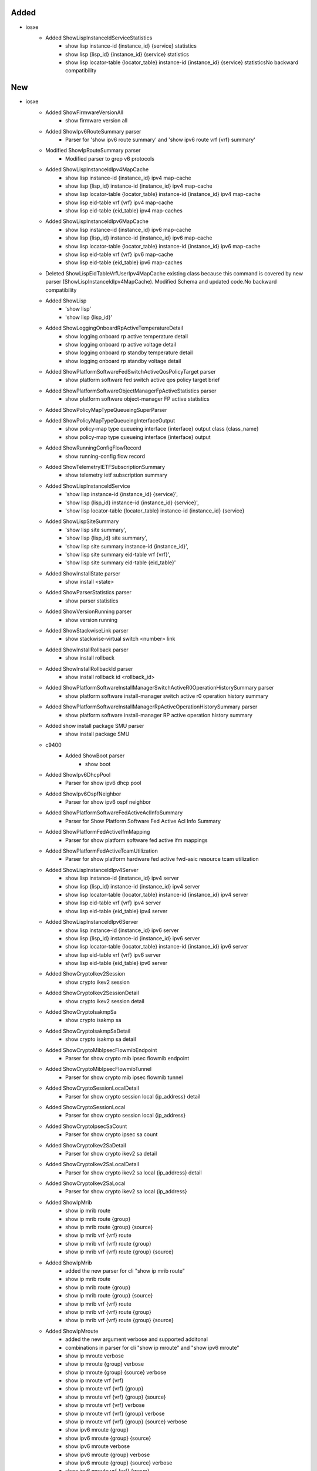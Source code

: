 --------------------------------------------------------------------------------
                                     Added                                      
--------------------------------------------------------------------------------

* iosxe
    * Added ShowLispInstanceIdServiceStatistics
        * show lisp instance-id {instance_id} {service} statistics
        * show lisp {lisp_id} {instance_id} {service} statistics
        * show lisp locator-table {locator_table} instance-id {instance_id} {service} statisticsNo backward compatibility


--------------------------------------------------------------------------------
                                      New                                       
--------------------------------------------------------------------------------

* iosxe
    * Added ShowFirmwareVersionAll
        * show firmware version all
    * Added ShowIpv6RouteSummary parser
        * Parser for 'show ipv6 route summary' and 'show ipv6 route vrf {vrf} summary'
    * Modified ShowIpRouteSummary parser
        * Modified parser to grep v6 protocols
    * Added ShowLispInstanceIdIpv4MapCache
        * show lisp instance-id {instance_id} ipv4 map-cache
        * show lisp {lisp_id} instance-id {instance_id} ipv4 map-cache
        * show lisp locator-table {locator_table} instance-id {instance_id} ipv4 map-cache
        * show lisp eid-table vrf {vrf} ipv4 map-cache
        * show lisp eid-table {eid_table} ipv4 map-caches
    * Added ShowLispInstanceIdIpv6MapCache
        * show lisp instance-id {instance_id} ipv6 map-cache
        * show lisp {lisp_id} instance-id {instance_id} ipv6 map-cache
        * show lisp locator-table {locator_table} instance-id {instance_id} ipv6 map-cache
        * show lisp eid-table vrf {vrf} ipv6 map-cache
        * show lisp eid-table {eid_table} ipv6 map-caches
    * Deleted ShowLispEidTableVrfUserIpv4MapCache existing class because this command is covered by new parser (ShowLispInstanceIdIpv4MapCache). Modified Schema and updated code.No backward compatibility
    * Added ShowLisp
        * 'show lisp'
        * 'show lisp {lisp_id}'
    * Added ShowLoggingOnboardRpActiveTemperatureDetail
        * show logging onboard rp active temperature detail
        * show logging onboard rp active voltage detail
        * show logging onboard rp standby temperature detail
        * show logging onboard rp standby voltage detail
    * Added ShowPlatformSoftwareFedSwitchActiveQosPolicyTarget parser
        * show platform software fed switch active qos policy target brief
    * Added ShowPlatformSoftwareObjectManagerFpActiveStatistics parser
        * show platform software object-manager FP active statistics
    * Added ShowPolicyMapTypeQueueingSuperParser
    * Added ShowPolicyMapTypeQueueingInterfaceOutput
        * show policy-map type queueing interface {interface} output class {class_name}
        * show policy-map type queueing interface {interface} output
    * Added ShowRunningConfigFlowRecord
        * show running-config flow record
    * Added ShowTelemetryIETFSubscriptionSummary
        * show telemetry ietf subscription summary
    * Added ShowLispInstanceIdService
        * 'show lisp instance-id {instance_id} {service}',
        * 'show lisp {lisp_id} instance-id {instance_id} {service}',
        * 'show lisp locator-table {locator_table} instance-id {instance_id} {service}
    * Added ShowLispSiteSummary
        * 'show lisp site summary',
        * 'show lisp {lisp_id} site summary',
        * 'show lisp site summary instance-id {instance_id}',
        * 'show lisp site summary eid-table vrf {vrf}',
        * 'show lisp site summary eid-table {eid_table}'
    * Added ShowInstallState parser
        * show install <state>
    * Added ShowParserStatistics parser
        * show parser statistics
    * Added ShowVersionRunning parser
        * show version running
    * Added ShowStackwiseLink parser
        * show stackwise-virtual switch <number> link
    * Added ShowInstallRollback parser
        * show install rollback
    * Added ShowInstallRollbackId parser
        * show install rollback id <rollback_id>
    * Added ShowPlatformSoftwareInstallManagerSwitchActiveR0OperationHistorySummary parser
        * show platform software install-manager switch active r0 operation history summary
    * Added ShowPlatformSoftwareInstallManagerRpActiveOperationHistorySummary parser
        * show platform software install-manager RP active operation history summary
    * Added show install package SMU parser
        * show install package SMU
    * c9400
        * Added ShowBoot parser
            * show boot
    * Added ShowIpv6DhcpPool
        * Parser for show ipv6 dhcp pool
    * Added ShowIpv6OspfNeighbor
        * Parser for show ipv6 ospf neighbor
    * Added ShowPlatformSoftwareFedActiveAclInfoSummary
        * Parser for Show Platform Software Fed Active Acl Info Summary
    * Added ShowPlatformFedActiveIfmMapping
        * Parser for show platform software fed active ifm mappings
    * Added ShowPlatformFedActiveTcamUtilization
        * Parser for show platform hardware fed active fwd-asic resource tcam utilization
    * Added ShowLispInstanceIdIpv4Server
        * show lisp instance-id {instance_id} ipv4 server
        * show lisp {lisp_id} instance-id {instance_id} ipv4 server
        * show lisp locator-table {locator_table} instance-id {instance_id} ipv4 server
        * show lisp eid-table vrf {vrf} ipv4 server
        * show lisp eid-table {eid_table} ipv4 server
    * Added ShowLispInstanceIdIpv6Server
        * show lisp instance-id {instance_id} ipv6 server
        * show lisp {lisp_id} instance-id {instance_id} ipv6 server
        * show lisp locator-table {locator_table} instance-id {instance_id} ipv6 server
        * show lisp eid-table vrf {vrf} ipv6 server
        * show lisp eid-table {eid_table} ipv6 server
    * Added ShowCryptoIkev2Session
        * show crypto ikev2 session
    * Added ShowCryptoIkev2SessionDetail
        * show crypto ikev2 session detail
    * Added ShowCryptoIsakmpSa
        * show crypto isakmp sa
    * Added ShowCryptoIsakmpSaDetail
        * show crypto isakmp sa detail
    * Added ShowCryptoMibIpsecFlowmibEndpoint
        * Parser for show crypto mib ipsec flowmib endpoint
    * Added ShowCryptoMibIpsecFlowmibTunnel
        * Parser for show crypto mib ipsec flowmib tunnel
    * Added ShowCryptoSessionLocalDetail
        * Parser for show crypto session local {ip_address} detail
    * Added ShowCryptoSessionLocal
        * Parser for show crypto session local {ip_address}
    * Added ShowCryptoIpsecSaCount
        * Parser for show crypto ipsec sa count
    * Added ShowCryptoIkev2SaDetail
        * Parser for show crypto ikev2 sa detail
    * Added ShowCryptoIkev2SaLocalDetail
        * Parser for show crypto ikev2 sa local {ip_address} detail
    * Added ShowCryptoIkev2SaLocal
        * Parser for show crypto ikev2 sa local {ip_address}
    * Added ShowIpMrib
        * show ip mrib route
        * show ip mrib route {group}
        * show ip mrib route {group} {source}
        * show ip mrib vrf {vrf} route
        * show ip mrib vrf {vrf} route {group}
        * show ip mrib vrf {vrf} route {group} {source}
    * Added ShowIpMrib
        * added the new parser for cli "show ip mrib route"
        * show ip mrib route
        * show ip mrib route {group}
        * show ip mrib route {group} {source}
        * show ip mrib vrf {vrf} route
        * show ip mrib vrf {vrf} route {group}
        * show ip mrib vrf {vrf} route {group} {source}
    * Added ShowIpMroute
        * added the new argument verbose and supported additonal
        * combinations in parser for cli "show ip mroute" and "show ipv6 mroute"
        * show ip mroute verbose
        * show ip mroute {group} verbose
        * show ip mroute {group} {source} verbose
        * show ip mroute vrf {vrf}
        * show ip mroute vrf {vrf} {group}
        * show ip mroute vrf {vrf} {group} {source}
        * show ip mroute vrf {vrf} verbose
        * show ip mroute vrf {vrf} {group} verbose
        * show ip mroute vrf {vrf} {group} {source} verbose
        * show ipv6 mroute {group}
        * show ipv6 mroute {group} {source}
        * show ipv6 mroute verbose
        * show ipv6 mroute {group} verbose
        * show ipv6 mroute {group} {source} verbose
        * show ipv6 mroute vrf {vrf} {group}
        * show ipv6 mroute vrf {vrf} {group} {source}
        * show ipv6 mroute vrf {vrf} verbose
        * show ipv6 mroute vrf {vrf} {group} verbose
        * show ipv6 mroute vrf {vrf} {group} {source} verbose
    * Modified class ShowLispSite
        * show lisp site
        * show lisp {lisp_id} site
        * show lisp site instance-id {instance_id}
        * show lisp {lisp_id} site instance-id {instance_id}
        * show lisp site eid-table {eid_table}
        * show lisp {lisp_id} site eid-table {eid_table}
        * show lisp site eid-table vrf {vrf}
        * show lisp {lisp_id} site eid-table vrf {vrf}
    * Modified ShowLispInstanceIdEthernetServer
        * show lisp instance-id {instance_id} ethernet server
        * show lisp {lisp_id} instance-id {instance_id} ethernet server
        * show lisp locator-table {locator_table} instance-id {instance_id} ethernet server
        * show lisp eid-table vlan {vlan} ethernet server
    * Added ShowLispIpv4ServerExtranetPolicy
        * show lisp instance-id {instance_id} ipv4 server extranet-policy
        * show lisp {lisp_id} instance-id {instance_id} ipv4 server extranet-policy
        * show lisp eid-table {eid_table} ipv4 server extranet-policy
        * show lisp eid-table vrf {vrf} ipv4 server extranet-policy
        * show lisp locator-table {locator_table} instance-id {instance_id} ipv4 server extranet-policy
    * Added ShowLispIpv6ServerExtranetPolicy
        * show lisp instance-id {instance_id} ipv6 server extranet-policy
        * show lisp {lisp_id} instance-id {instance_id} ipv6 server extranet-policy
        * show lisp eid-table {eid_table} ipv6 server extranet-policy
        * show lisp eid-table vrf {vrf} ipv6 server extranet-policy
        * show lisp locator-table {locator_table} instance-id {instance_id} ipv6 server extranet-policy
    * Added ShowCallAdmissionStatistics parser
        * show call admission statistics
    * Added ShowCallAdmissionStatisticsDetailed parser
        * show call admission statistics detailed
    * Added ShowPlatformSoftwareFedSwitchActivePuntCpuq
        * show platform software fed switch active punt cpuq {cpu_q_id}
    * Added ShowPlatformTcamPbr
        * show platform hardware fed switch active fwd-asic resource tcam table pbr record 0 format 0 | begin {nat_region}
    * Added ShowPlatformNatTranslationsStatistics
        * show platform nat translations active statistics
    * Added ShowPlatformNatTranslations
        * show platform nat translations active
    * Added ShowPlatformTcamAcl
        * show platform hardware fed switch active fwd-asic resource tcam table acl | begin {INPUT_NAT}
    * Added ShowStackwiseVirtualLink
        * show stackwise-virtual link
    * Added ShowPlatSwObjectManagerF0Statistics
        * show platform software object-manager {switch} {switch_type} F0 statistics
    * Added ShowPlatSwObjectManagerF0ErrorObject
        * show platform software object-manager {switch} {switch_type} F0 error-object
    * Added ShowAAAMethodList
        * Added the parser for cli 'show aaa method-list {type}'
    * Added ShowRunningConfigAAA
        * Added the parser for cli 'show running-config aaa'
    * Modified class ShowLispServiceDatabase
        * The existing schema does not properly represent the output of the show command So fixed all the schema so that it represents the output properly and updated code accordingly
    * Modified class ShowLispEidTableServiceDatabase
        * The existing schema does not properly represent the output of the show command So fixed all the schema so that it represents the output properly and updated code accordingly
    * Modified class ShowLispEthernetDatabase
        * The existing schema does not properly represent the output of the show command So fixed all the schema so that it represents the output properly and updated code accordingly
    * Below are the new parsers added for pdm
        * Added show pdm steering policy
        * Added show pdm steering policy {steering_policy} detail
        * Added show pdm steering service
        * Added show pdm steering service {steering_service} detail
        * Added show pdm steering policy | count {service}
    * Added ShowRepTopologySegment
        * 'show rep topology segment {no}'
    * Added ShowPlatformSoftwareFedSwitchSecurityfedDhcpsnoopVlanVlanid
        * 'show platform software fed switch {switch_no} security-fed dhcp-snoop vlan vlan-id {vlan_id}'
    * Added ShowInterfacesEtherchannelCounters
        * show interfaces {interface} counter etherchannel
    * Modified ShowIpMroute
        * show ip mroute vrf {vrf} {grpip} {sourceip}
        * show ip mroute vrf {vrf} {grpip}
        * Added Optional schema keys <upstream_interface>, <rpf_nbr>, and <state>
    * Modified ShowBgpAllDetail
        * show bgp {address_family} {route}
    * Added ShowIpMrib command with options
    * Added ShowIpSlaStatistics
        * 'show ip sla statistics'
        * 'show ip sla statistics {probe_id}'
    * Added ShowIpSlaStatisticsDetails
        * 'show ip sla statistics details'
        * 'show ip sla statistics {probe_id} details'
    * Added ShowIpSlaStatisticsAggregated
        * 'show ip sla statistics aggregated'
        * 'show ip sla statistics aggregated {probe_id}'

* iosxr
    * NCS5K
        * Added platform folder
    * Added ShowInterfaceSummary Parser
        * show interface summary


--------------------------------------------------------------------------------
                                      Fix                                       
--------------------------------------------------------------------------------

* iosxe
    * Modified ShowInventoryRaw
        * Updated regex <p1> and <p2> and modified code to not to add keywords with empty value
    * Modified ShowEnvironment
        * Updated regex pattern <P4> to accommodate various outputs
    * Modified ShowModule parser
        * Updated ShowModule parser to include missing keys
    * Added ShowVpdnSuperParser
        * show vpdn
        * show vpdn tunnel
    * Modified ShowVpdn
        * Moved logic into ShowVpdnSuperParser
    * Added ShowVpdnTunnel
        * show vpdn tunnel
    * Modified ShowIsisLspLog
        * Added an initial tag value "default"
    * Modified ShowRunInterface
        * Added stackwise_virtual_link and dual_active_detection as new Optional keys.
    * Modified ShowVersion
        * Added two new keys <copyright_years> and <location> to parser schema, updated regex <p3> and <p4>
    * Modified ShowModule
        * Updated regex <p3> and <p4> and modified code so it works with multiple modules
        * Changed keys <redundancy_role>, <operating_redundancy_mode>, and <configured_redundancy_mode> to optional
    * Modified ShowPlatformSoftwareYangManagementProcessState
        * Added missing process states (Init, Failed, Invalid)
    * Modified ShowVlan
        * Added regex <p0> for handling situations where line wrapping is causing breakages
    * Modified ShowPlatform
        * Fix incorrect logic for <p6> slot type. C83 now included in matches for types 'lc' and 'rp'. Fix is NOT BACKWARDS COMPATIBLE
    * Modified ShowBgpAllNeighborsRoutesSuperParser
        * Added p8 to parse the "Total number of prefixes" in the for "show bgp neighbor routes"
    * Modified ShowPlatformSoftwareFedactiveAclCountersHardwareSchema
        * Added Optional Schema keys <ingress_ipv4_ipclients_cpu>, <ingress_ipv6_ipclients_cpu>, <ingress_ipv4_ipclients_drop>, and <ingress_ipv6_ipclients_drop>
    * Modified ShowIpMrouteSchema
        * Changed schema key <rpf_nbr> to Optional
    * Modified ShowProcessCpuSorted
        * Added 'include'/'exclude' support
    * Modified ShowProcessesMemory
        * Added 'exclude'/'section' support
    * Modified ShowSslproxyStatusSchema
        * Added "Dual-Side Optimization" key support.
    * Modified ShowBgpNeighborsAdvertisedRoutesSuperParser
        * added try/catch for unconditional command execution "show bgp all neighbors | i BGP neighbor"

* ios
    * Modified ShowCdpNeighborsDetail
        * Changed port_id from schema to Optional.
        * Rearranged software version and advertisement version patterns to accommodate various outputs.

* iosxr
    * Modified ShowPolicyMapInterface
        * Updated regex patterns <p2> and <p4> to accommodate various outputs
        * Added optional schema keys <queue_conform_packets>, <queue_conform_bytes>, <queue_conform_rate>, <red_random_drops_packets>, and <red_random_drops_bytes>
    * Modified ShowBgpInstanceNeighborsAdvertisedRoutes
        * Added new pattern and logic to handle when device output was split into multiple lines

* generic
    * Modified ShowVersion
        * Adjusted iosxe/ios logic to ignore platforms that contain "x86_64_linux"

* nxos
    * Modified ShowInterface
        * Updated regex pattern <p1> to accommodate various outputs.
    * Modified ShowEigrpTopology
        * Removed cli_commands, af and vrf
    * Added ShowIpEigrpTopology
        * show ip eigrp topology
        * show ip eigrp topology vrf {vrf}
    * Added ShowIpv6EigrpTopology
        * show ipv6 eigrp topology
        * show ipv6 eigrp topology vrf {vrf}


--------------------------------------------------------------------------------
                                     Update                                     
--------------------------------------------------------------------------------

* iosxe
    * Modified ShowMkaSessions Parser
        * changed the 'ckn' variable to match decimal/hexa decimal


--------------------------------------------------------------------------------
                                    Modified                                    
--------------------------------------------------------------------------------

* iosxe
    * Modified ShowLispService
        * Modified Schema and updated code.No backward compatibility


